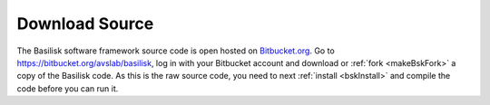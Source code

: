 
.. _bskDownload:

Download Source
===============

.. image:: _images/static/Basilisk-Logo.png
       :align: right
       :scale: 50 %

The Basilisk software framework source code is open hosted on `Bitbucket.org <https://Bitbucket.org>`_.
Go to https://bitbucket.org/avslab/basilisk, log in with your Bitbucket account and download or :ref:`fork <makeBskFork>` a copy of
the Basilisk code.  As this is the raw source code, you need to next :ref:`install <bskInstall>` and compile the code before you can run it.

